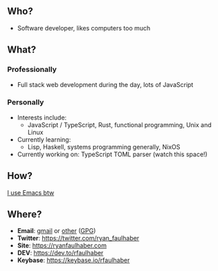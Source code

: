 ** Who?
- Software developer, likes computers too much
** What?
*** Professionally
- Full stack web development during the day, lots of JavaScript
*** Personally
- Interests include:
  - JavaScript / TypeScript, Rust, functional programming, Unix and Linux
- Currently learning:
  - Lisp, Haskell, systems programming generally, NixOS
- Currently working on: TypeScript TOML parser (watch this space!)
** How?
[[https://ryanfaulhaber.com/posts/try-emacs/][I use Emacs btw]]
** Where?
- *Email*: [[mailto:faulhaberryan@gmail.com][gmail]] or [[mailto:ryan@sys9.net][other]] ([[https://ryanfaulhaber.com/gpg1.txt][GPG]])
- *Twitter*: [[https://twitter.com/ryan_faulhaber]]
- *Site*: [[https://ryanfaulhaber.com]]
- *DEV*: [[https://dev.to/rfaulhaber]]
- *Keybase*: [[https://keybase.io/rfaulhaber]]
